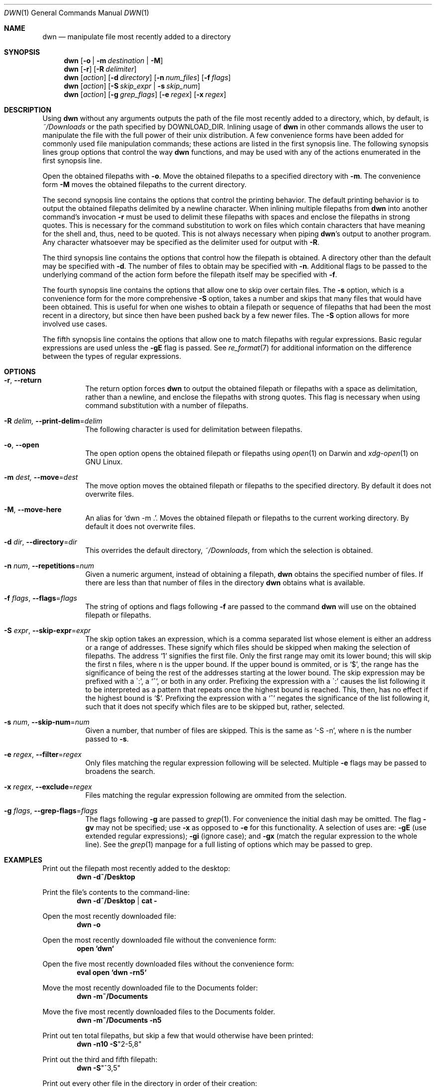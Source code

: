 \" dwn.1 manpage
\" .TH DWN 1 16\ May\ 2016 KLM Kurt\ Manion\'s\ Documentation
.Dd 16 May 2016
.Dt DWN 1
.Os UNIX
.Sh NAME
.Nm dwn
.Nd manipulate file most recently added to a directory
.Sh SYNOPSIS
.Nm
.Op Fl o | Fl m Ar destination | Fl M
.Nm
.Op Fl r
.Op Fl R Ar delimiter
.Nm
.Op Ar action
.Op Fl d Ar directory
.Op Fl n Ar num_files
.Op Fl f Ar flags
.Nm
.Op Ar action
.Op Fl S Ar skip_expr | Fl s Ar skip_num
.Nm
.Op Ar action
.Op Fl g Ar grep_flags
.Op Fl e Ar regex
.Op Fl x Ar regex
.Sh DESCRIPTION
Using
.Nm
without any arguments outputs the path of the file most recently added
to a directory, which, by default, is 
.Pa ~/Downloads
or the path specified by
.Ev DOWNLOAD_DIR .
Inlining usage of
.Nm
in other commands allows the user to manipulate the file with the full power of
their unix distribution.
A few convenience forms have been added for commonly used file manipulation
commands;
these actions are listed in the first synopsis line.
The following synopsis lines group options that control the way
.Nm
functions, and may be used with any of the actions enumerated in the first
synopsis line.
.Pp
Open the obtained filepaths with \fB\-o\fR.
Move the obtained filepaths to a specified directory with \fB\-m\fR.
The convenience form \fB\-M\fR moves the obtained filepaths to
the current directory.
.Pp
The second synopsis line contains the options that control the printing behavior.
The default printing behavior is to output the obtained filepaths delimited by a
newline character.
When inlining multiple filepaths from
.Nm
into another command's invocation
\fB\-r\fR must be used to delimit these filepaths with spaces
and enclose the filepaths in strong quotes.
This is necessary for the command substitution to work on files which contain
characters that have meaning for the shell and, thus, need to be quoted.
This is not always necessary when piping
.Nm Ns 's
output to another program.
Any character whatsoever may be specified as the delimiter used for output with
\fB\-R\fR.
.Pp
The third synopsis line contains the options that control how the filepath is
obtained.
A directory other than the default may be specified with \fB\-d\fR.
The number of files to obtain may be specified with \fB\-n\fR.
Additional flags to be passed to the underlying command of the action form
before the filepath itself may be specified with \fB\-f\fR.
.Pp
The fourth synopsis line contains the options that allow one to skip over
certain files.
The \fB\-s\fR option, which is a convenience form for the more comprehensive
\fB\-S\fR option, takes a number and skips that many files that would have been
obtained.
This is useful for when one wishes to obtain a filepath or sequence of
filepaths that had been the most recent in a directory,
but since then have been pushed back by a few newer files.
The \fB\-S\fR option allows for more involved use cases.
.Pp
The fifth synopsis line contains the options that allow one to match 
filepaths with regular expressions.
Basic regular expressions are used unless the \fB\-gE\fR flag is passed.
See
.Xr re_format 7
for additional information on the difference between the types of regular
expressions.
.Sh OPTIONS
.Bl -tag -width indent
.It Fl r , Fl Fl return
The return option forces
.Nm
to output the obtained filepath or filepaths with a space as delimitation,
rather than a newline, and enclose the filepaths with strong quotes.
This flag is necessary when using command substitution with a number of
filepaths.
.It Fl R Ar delim, Fl Fl print-delim Ns = Ns Ar delim
The following character
is used for delimitation between filepaths.
.It Fl o , Fl Fl open
The open option opens the obtained filepath or filepaths using
.Xr open 1
on Darwin and
.Xr xdg-open 1
on GNU Linux.
.It Fl m Ar dest, Fl Fl move Ns = Ns Ar dest
The move option moves the obtained filepath or filepaths to the specified
directory.
By default it does not overwrite files.
.It Fl M , Fl Fl move-here
An alias for
.Sq dwn -m Ns \ . .
Moves the obtained filepath or filepaths to the current working directory.
By default it does not overwrite files.
.It Fl d Ar dir , Fl Fl directory Ns = Ns Ar dir
This overrides the default directory,
.Pa ~/Downloads ,
from which the selection is obtained.
.It Fl n Ar num , Fl Fl repetitions Ns = Ns Ar num
Given a numeric argument, instead of obtaining a filepath,
.Nm
obtains the specified number of files.
If there are less than that number of files in the directory
.Nm
obtains what is available.
.It Fl f Ar flags , Fl Fl flags Ns = Ns Ar flags
The string of options and flags following \fB\-f\fR are passed to the command
.Nm
will use on the obtained filepath or filepaths.
.It Fl S Ar expr , Fl Fl skip-expr Ns = Ns Ar expr
The skip option takes an expression,
which is a comma separated list
whose element is either an address or a range of addresses.
These signify which files should be skipped when making the selection of
filepaths.
The address
.Sq 1
signifies the first file.
Only the first range may omit its lower bound;
this will skip the first n files, where n is the upper bound.
If the upper bound is ommited, or is
.Sq $ ,
the range has the significance of being the rest of the addresses starting at
the lower bound.
The skip expression may be prefixed with a
\(ga:',
a
.Sq ^ ,
or both in any order.
Prefixing the expression with a
\(ga:'
causes the list following it to be interpreted as a pattern
that repeats once the highest bound is reached.
This, then, has no effect if the highest bound is
.Sq $ .
Prefixing the expression with a
.Sq ^
negates the significance of the list following it,
such that it does not specify which files are to be skipped
but, rather, selected.
.It Fl s Ar num , Fl Fl skip-num Ns = Ns Ar num
Given a number, that number of files are skipped.
This is the same as
.Sq \-S "-n" ,
where n is the number passed to \fB\-s\fR.
.It Fl e Ar regex , Fl Fl filter Ns = Ns Ar regex
Only files matching the regular expression following will be selected.
Multiple \fB\-e\fR flags may be passed to broadens the search.
.It Fl x Ar regex , Fl Fl exclude Ns = Ns Ar regex
Files matching the regular expression following are ommited from the
selection.
.It Fl g Ar flags , Fl Fl grep-flags Ns = Ns Ar flags
The flags following \fB\-g\fR are passed to
.Xr grep 1 .
For convenience the initial dash may be omitted.
The flag \fB\-gv\fR may not be specified;
use \fB\-x\fR as opposed to \fB\-e\fR for this functionality.
A selection of uses are:
\fB\-gE\fR (use extended regular expressions);
\fB\-gi\fR (ignore case); and
\fB\-gx\fR (match the regular expression to the whole line).
See the
.Xr grep 1
manpage for a full listing of options which may be passed to grep.
.El
.Sh EXAMPLES
Print out the filepath most recently added to the desktop:
.Dl dwn -d~/Desktop
.Pp
Print the file's contents to the command-line:
.Dl dwn -d~/Desktop | cat -
.Pp
Open the most recently downloaded file:
.Dl dwn -o
.Pp
Open the most recently downloaded file without the convenience form:
.Dl open `dwn`
.Pp
Open the five most recently downloaded files without the convenience form:
.Dl eval open `dwn -rn5`
.Pp
Move the most recently downloaded file to the Documents folder:
.Dl dwn -m~/Documents
.Pp
Move the five most recently downloaded files to the Documents folder.
.Dl dwn -m~/Documents -n5
.Pp
Print out ten total filepaths, but skip a few that would otherwise have been
printed:
.Dl dwn -n10 -S Ns Qq 2-5,8
.Pp
Print out the third and fifth filepath:
.Dl dwn -S Ns Qq ^3,5
.Pp
Print out every other file in the directory in order of their creation:
.Dl dwn -S Ns Qq :2
.Pp
Print out the five most recently created text files
.Dl dwn -n5 -e'\.txt'
.Sh ENVIRONMENT
.Bl -tag
.It Ev DOWNLOAD_DIR
When set
.Nm
will use this directory by default rather than
.Pa ~/Downloads .
.El
.Sh AUTHOR 
dwn was created by
.An Kurt L. Manion
on 3 April 2016.
.Sh CONTACT
.Aq klmanion@gmail.com .
.Sh VERSION
version 3.7.0 \(em 8 February 2019.
